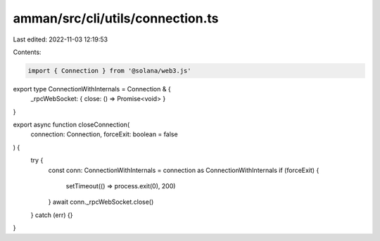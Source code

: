 amman/src/cli/utils/connection.ts
=================================

Last edited: 2022-11-03 12:19:53

Contents:

.. code-block:: ts

    import { Connection } from '@solana/web3.js'

export type ConnectionWithInternals = Connection & {
  _rpcWebSocket: { close: () => Promise<void> }
}

export async function closeConnection(
  connection: Connection,
  forceExit: boolean = false
) {
  try {
    const conn: ConnectionWithInternals = connection as ConnectionWithInternals
    if (forceExit) {
      setTimeout(() => process.exit(0), 200)
    }
    await conn._rpcWebSocket.close()
  } catch (err) {}
}


